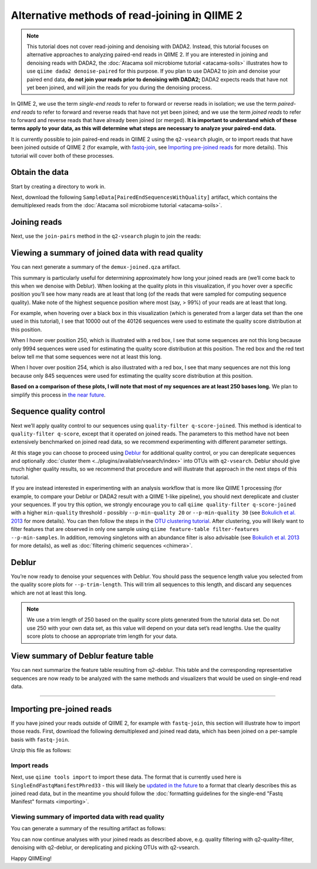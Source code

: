 Alternative methods of read-joining in QIIME 2
==============================================

.. note:: This tutorial does not cover read-joining and denoising with
   DADA2. Instead, this tutorial focuses on alternative approaches to analyzing
   paired-end reads in QIIME 2. If you are interested in joining and denoising
   reads with DADA2, the :doc:`Atacama soil microbiome tutorial
   <atacama-soils>` illustrates how to use ``qiime dada2 denoise-paired`` for
   this purpose.  If you plan to use DADA2 to join and denoise your paired end
   data, **do not join your reads prior to denoising with DADA2;** DADA2
   expects reads that have not yet been joined, and will join the reads for you
   during the denoising process.

In QIIME 2, we use the term *single-end reads* to refer to forward or reverse
reads in isolation; we use the term *paired-end reads* to refer to forward and
reverse reads that have not yet been joined; and we use the term *joined reads*
to refer to forward and reverse reads that have already been joined (or
merged). **It is important to understand which of these terms apply to your
data, as this will determine what steps are necessary to analyze your
paired-end data.**

It is currently possible to join paired-end reads in QIIME 2 using the
``q2-vsearch`` plugin, or to import reads that have been joined outside of
QIIME 2 (for example, with `fastq-join`_, see `Importing pre-joined reads`_ for
more details).  This tutorial will cover both of these processes.

Obtain the data
~~~~~~~~~~~~~~~

Start by creating a directory to work in.

.. command-block::
  :no-exec:

  mkdir qiime2-read-joining-tutorial
  cd qiime2-read-joining-tutorial

Next, download the following ``SampleData[PairedEndSequencesWithQuality]``
artifact, which contains the demultiplexed reads from the :doc:`Atacama soil
microbiome tutorial <atacama-soils>`.

.. download::
   :url: https://data.qiime2.org/2020.5/tutorials/read-joining/atacama-seqs.qza
   :saveas: demux.qza

Joining reads
~~~~~~~~~~~~~

Next, use the ``join-pairs`` method in the ``q2-vsearch`` plugin to join the
reads:

.. command-block::

   qiime vsearch join-pairs \
     --i-demultiplexed-seqs demux.qza \
     --o-joined-sequences demux-joined.qza

Viewing a summary of joined data with read quality
~~~~~~~~~~~~~~~~~~~~~~~~~~~~~~~~~~~~~~~~~~~~~~~~~~

You can next generate a summary of the ``demux-joined.qza`` artifact.

.. command-block::

   qiime demux summarize \
     --i-data demux-joined.qza \
     --o-visualization demux-joined.qzv

This summary is particularly useful for determining approximately how long your
joined reads are (we’ll come back to this when we denoise with Deblur). When
looking at the quality plots in this visualization, if you hover over a
specific position you’ll see how many reads are at least that long (of the
reads that were sampled for computing sequence quality). Make note of the
highest sequence position where most (say, > 99%) of your reads are at least
that long.

For example, when hovering over a black box in this visualization (which is
generated from a larger data set than the one used in this tutorial), I see
that 10000 out of the 40126 sequences were used to estimate the quality score
distribution at this position.

When I hover over position 250, which is illustrated with a red box, I see that
some sequences are not this long because only 9994 sequences were used for
estimating the quality score distribution at this position. The red box and the
red text below tell me that some sequences were not at least this long.

When I hover over position 254, which is also illustrated with a red box, I see
that many sequences are not this long because only 845 sequences were used for
estimating the quality score distribution at this position.

**Based on a comparison of these plots, I will note that most of my sequences
are at least 250 bases long.** We plan to simplify this process in `the near
future`_.

Sequence quality control
~~~~~~~~~~~~~~~~~~~~~~~~

Next we’ll apply quality control to our sequences using ``quality-filter
q-score-joined``. This method is identical to ``quality-filter q-score``,
except that it operated on joined reads. The parameters to this method have not
been extensively benchmarked on joined read data, so we recommend experimenting
with different parameter settings.

.. command-block::

   qiime quality-filter q-score-joined \
     --i-demux demux-joined.qza \
     --o-filtered-sequences demux-joined-filtered.qza \
     --o-filter-stats demux-joined-filter-stats.qza

At this stage you can choose to proceed using `Deblur`_ for additional quality
control, or you can dereplicate sequences and optionally :doc:`cluster them
<../plugins/available/vsearch/index>` into OTUs with ``q2-vsearch``. Deblur
should give much higher quality results, so we recommend that procedure and
will illustrate that approach in the next steps of this tutorial.

If you are instead interested in experimenting with an analysis workflow that
is more like QIIME 1 processing (for example, to compare your Deblur or DADA2
result with a QIIME 1-like pipeline), you should next dereplicate and cluster
your sequences. If you try this option, we strongly encourage you to call
``qiime quality-filter q-score-joined`` with a higher ``min-quality`` threshold
- possibly ``--p-min-quality 20`` or ``--p-min-quality 30`` (see `Bokulich et
al. 2013`_ for more details). You can then follow the steps in the `OTU
clustering tutorial`_. After clustering, you will likely want to filter
features that are observed in only one sample using ``qiime feature-table
filter-features --p-min-samples``. In addition, removing singletons with an
abundance filter is also advisable (see `Bokulich et al. 2013`_ for more
details), as well as :doc:`filtering chimeric sequences <chimera>`.

Deblur
~~~~~~

You’re now ready to denoise your sequences with Deblur. You should pass
the sequence length value you selected from the quality score plots for
``--p-trim-length``. This will trim all sequences to this length, and
discard any sequences which are not at least this long.

.. note:: We use a trim length of 250 based on the quality score plots
   generated from the tutorial data set. Do not use 250 with your own data set,
   as this value will depend on your data set’s read lengths. Use the quality
   score plots to choose an appropriate trim length for your data.

.. command-block::

   qiime deblur denoise-16S \
     --i-demultiplexed-seqs demux-joined-filtered.qza \
     --p-trim-length 250 \
     --p-sample-stats \
     --o-representative-sequences rep-seqs.qza \
     --o-table table.qza \
     --o-stats deblur-stats.qza

View summary of Deblur feature table
~~~~~~~~~~~~~~~~~~~~~~~~~~~~~~~~~~~~

You can next summarize the feature table resulting from q2-deblur. This table
and the corresponding representative sequences are now ready to be analyzed
with the same methods and visualizers that would be used on single-end read
data.

.. command-block::

   qiime feature-table summarize \
     --i-table table.qza \
     --o-visualization table.qzv

--------------

Importing pre-joined reads
~~~~~~~~~~~~~~~~~~~~~~~~~~

If you have joined your reads outside of QIIME 2, for example with
``fastq-join``, this section will illustrate how to import those reads.
First, download the following demultiplexed and joined read data, which
has been joined on a per-sample basis with ``fastq-join``.

.. download::
   :url: https://data.qiime2.org/2020.5/tutorials/read-joining/fj-joined.zip
   :saveas: fj-joined.zip

Unzip this file as follows:

.. command-block::

   unzip fj-joined.zip

Import reads
------------

Next, use ``qiime tools import`` to import these data. The format that is
currently used here is ``SingleEndFastqManifestPhred33`` - this will
likely be `updated in the future`_ to a format
that clearly describes this as joined read data, but in the meantime you
should follow the :doc:`formatting guidelines for the single-end "Fastq
Manifest" formats <importing>`.

.. command-block::

   qiime tools import \
     --input-path fj-joined/manifest \
     --output-path fj-joined-demux.qza \
     --type SampleData[JoinedSequencesWithQuality] \
     --input-format SingleEndFastqManifestPhred33

Viewing summary of imported data with read quality
--------------------------------------------------

You can generate a summary of the resulting artifact as follows:

.. command-block::

   qiime demux summarize \
     --i-data fj-joined-demux.qza \
     --o-visualization fj-joined-demux.qzv

You can now continue analyses with your joined reads as described above,
e.g. quality filtering with q2-quality-filter, denoising with q2-deblur, or
dereplicating and picking OTUs with q2-vsearch.

Happy QIIMEing!

.. _fastq-join: https://github.com/brwnj/fastq-join
.. _`the near future`: https://github.com/qiime2/q2-demux/issues/71
.. _Deblur: http://msystems.asm.org/content/2/2/e00191-16
.. _`OTU clustering tutorial`: https://forum.qiime2.org/t/clustering-sequences-into-otus-using-q2-vsearch/1348
.. _`updated in the future`: https://github.com/qiime2/q2-types/issues/162
.. _`Bokulich et al. 2013`: https://doi.org/10.1038/nmeth.2276
